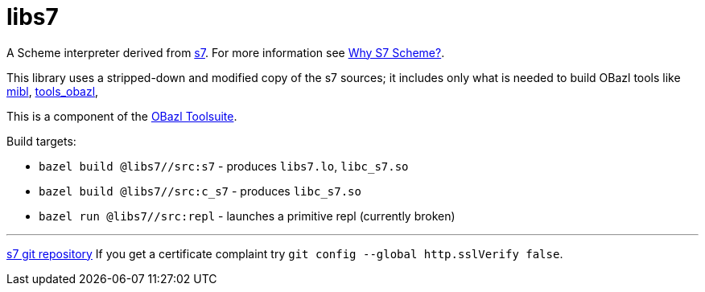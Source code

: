 # libs7

A Scheme interpreter derived from link:https://ccrma.stanford.edu/software/snd/snd/s7.html[s7].  For more information see link:https://iainctduncan.github.io/scheme-for-max-docs/s7.html[Why S7 Scheme?].

This library uses a stripped-down and modified copy of the s7 sources;
it includes only what is needed to build OBazl tools like
link:https://github.com/obazl/mibl[mibl],
link:https://github.com/obazl/tools_obazl[tools_obazl],


This is a component of the link:https://obazl.github.io/docs_obazl/[OBazl Toolsuite].

Build targets:

* `bazel build @libs7//src:s7` - produces `libs7.lo`, `libc_s7.so`
* `bazel build @libs7//src:c_s7` - produces `libc_s7.so`
* `bazel run @libs7//src:repl` - launches a primitive repl (currently broken)


'''
link:https://cm-gitlab.stanford.edu/bil/s7.git[s7 git repository]  If you get a certificate complaint try `git config --global http.sslVerify false`.


